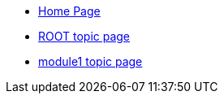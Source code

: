 * xref:index.adoc[Home Page]
* xref:topic/topic.adoc[ROOT topic page]
* xref:module1:topic/topic.adoc[module1 topic page]